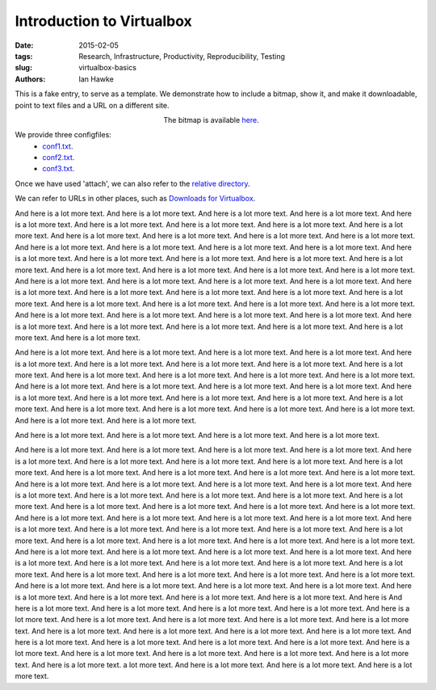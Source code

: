 Introduction to Virtualbox
==========================

:date: 2015-02-05
:tags: Research, Infrastructure, Productivity, Reproducibility, Testing
:slug:
   virtualbox-basics
:authors: Ian Hawke

This is a fake entry, to serve as a template. We demonstrate how to include a bitmap, show it, and make it downloadable, point to text files and a URL on a different site.


.. figure:: {attach}virtualbox-logo.png
   :figwidth: 30%
   :width: 100%
   :alt: Virtualbox logo
   :align: left

The bitmap is available `here <{attach}virtualbox-logo.png>`__.

We provide three configfiles:
 - `conf1.txt <{attach}configfiles/conf1.txt>`__.
 - `conf2.txt <{attach}configfiles/conf2.txt>`__.
 - `conf3.txt <{attach}configfiles/conf3.txt>`__.

Once we have used 'attach', we can also refer to the `relative directory <configfiles>`__.

We can refer to URLs in other places, such as
`Downloads for Virtualbox <https://www.virtualbox.org/wiki/Downloads>`__.

And here is a lot more text. And here is a lot more text. And here is
a lot more text. And here is a lot more text. And here is a lot more
text. And here is a lot more text. And here is a lot more text. And
here is a lot more text. And here is a lot more text. And here is a
lot more text. And here is a lot more text. And here is a lot more
text. And here is a lot more text. And here is a lot more text. And
here is a lot more text. And here is a lot more text. And here is a
lot more text. And here is a lot more text. And here is a lot more
text. And here is a lot more text. And here is a lot more text. And
here is a lot more text. And here is a lot more text. And here is a
lot more text. And here is a lot more text. And here is a lot more
text. And here is a lot more text. And here is a lot more text. And
here is a lot more text. And here is a lot more text. And here is a
lot more text. And here is a lot more text. And here is a lot more
text. And here is a lot more text. And here is a lot more text. And
here is a lot more text. And here is a lot more text. And here is a
lot more text. And here is a lot more text. And here is a lot more
text. And here is a lot more text. And here is a lot more text. And
here is a lot more text. And here is a lot more text.
And here is a lot more text. And here is a lot more text. And here is
a lot more text. And here is a lot more text. And here is a lot more
text.

And here is a lot more text. And here is a lot more text. And here is
a lot more text. And here is a lot more text. And here is a lot more
text. And here is a lot more text. And here is a lot more text. And
here is a lot more text. And here is a lot more text. And here is a
lot more text. And here is a lot more text. And here is a lot more
text. And here is a lot more text. And here is a lot more text. And
here is a lot more text. And here is a lot more text. And here is a
lot more text. And here is a lot more text. And here is a lot more
text. And here is a lot more text. And here is a lot more text. And
here is a lot more text. And here is a lot more text. And here is a
lot more text. And here is a lot more text. And here is a lot more
text. And here is a lot more text. And here is a lot more text.

And here is a lot more text. And here is a lot more text. And here is
a lot more text. And here is a lot more text.

And here is a lot more text. And here is a lot more text. And here is a lot more text. And here is a lot more text. And here is a lot more text. And here is a lot more text. And here is a lot more text. And here is a lot more text. And here is a lot more text. And here is a lot more text. And here is a lot more text. And here is a lot more text. And here is a lot more text. And here is a lot more text. And here is a lot more text. And here is a lot more text. And here is a lot more text. And here is a lot more text. And here is a lot more text. And here is a lot more text. And here is a lot more text. And here is a lot more text. And here is a lot more text. And here is a lot more text. And here is a lot more text. And here is a lot more text. And here is a lot more text. And here is a lot more text. And here is a lot more text. And here is a lot more text. And here is a lot more text. And here is a lot more text. And here is a lot more text. And here is a lot more text. And here is a lot more text. And here is a lot more text. And here is a lot more text. And here is a lot more text. And here is a lot more text. And here is a lot more text. And here is a lot more text. And here is a lot more text. And here is a lot more text. And here is a lot more text. And here is a lot more text. And here is a lot more text. And here is a lot more text. And here is a lot more text. And here is a lot more text. And here is a lot more text. And here is a lot more text. And here is a lot more text. And here is a lot more text. And here is a lot more text. And here is a lot more text. And here is a lot more text. And here is a lot more text. And here is a lot more text. And here is a lot more text. And here is a lot more text. And here is And here is a lot more text.  And here is a lot more text.  And here is a lot more text.  And here is a lot more text.  And here is a lot more text.  And here is a lot more text.  And here is a lot more text.  And here is a lot more text.  And here is a lot more text.  And here is a lot more text.  And here is a lot more text.  And here is a lot more text.  And here is a lot more text.  And here is a lot more text.  And here is a lot more text.  And here is a lot more text.  And here is a lot more text.  And here is a lot more text.  And here is a lot more text.  And here is a lot more text.  And here is a lot more text.  And here is a lot more text.  And here is a lot more text.  a lot more text. And here is a lot more text. And here is a lot more text. And here is a lot more text.

